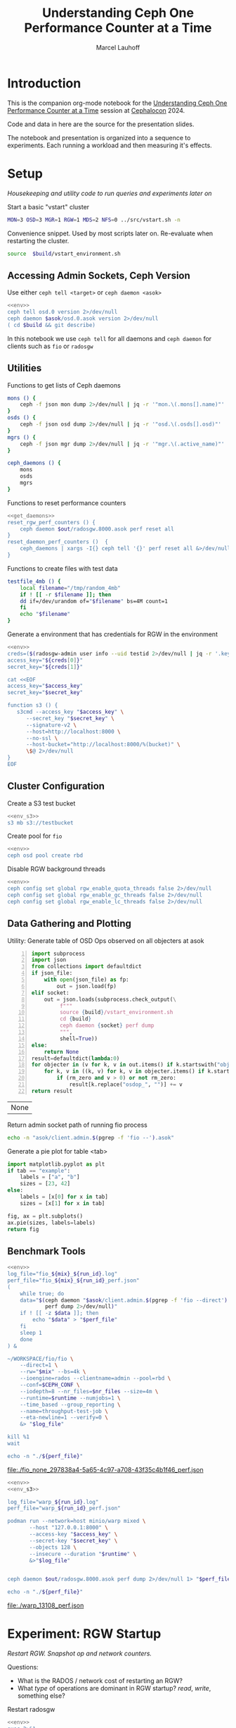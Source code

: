 #+TITLE: Understanding Ceph One Performance Counter at a Time
#+AUTHOR: Marcel Lauhoff
#+OPTIONS: H:4 toc:2 num:nil
#+PROPERTY: header-args :noweb no-export
#+PROPERTY: header-args :var source="/compile2/ceph/wip"
#+PROPERTY: header-args+ :var build="/compile2/ceph/wip/build"
#+PROPERTY: header-args+ :var out="/compile2/ceph/wip/build/out"
#+PROPERTY: header-args+ :var asok="/compile2/ceph/wip/build/asok"
#+PROPERTY: header-args+ :var run_id="297838a4-5a65-4c97-a708-43f35c4b1f46"

* Introduction
This is the companion org-mode notebook for the [[https://sched.co/1ktW7][Understanding Ceph One Performance Counter at a Time]]
session at [[https://events.linuxfoundation.org/cephalocon/][Cephalocon]] 2024.

Code and data in here are the source for the presentation slides.

The notebook and presentation is organized into a sequence to experiments.
Each running a workload and then measuring it's effects.

* Setup
/Housekeeping and utility code to run queries and experiments later on/

Start a basic "vstart" cluster
#+begin_src bash
MON=3 OSD=3 MGR=1 RGW=1 MDS=2 NFS=0 ../src/vstart.sh -n
#+end_src

#+caption: Convenience snippet. Used by most scripts later on. Re-evaluate when restarting the cluster.
#+name: env
#+begin_src bash
source  $build/vstart_environment.sh
#+end_src

#+RESULTS: env

** Accessing Admin Sockets, Ceph Version
Use either =ceph tell <target>= or =ceph daemon <asok>=

#+begin_src bash :noweb yes :results output verbatim
<<env>>
ceph tell osd.0 version 2>/dev/null
ceph daemon $asok/osd.0.asok version 2>/dev/null
( cd $build && git describe)
#+end_src

#+RESULTS:
#+begin_example
{
    "version": "Development",
    "release": "squid",
    "release_type": "dev"
}
{
    "version": "Development",
    "release": "squid",
    "release_type": "dev"
}
v19.3.0-6205-ga98f95a35c4
#+end_example

In this notebook we use =ceph tell= for all daemons and =ceph daemon= for clients such as =fio= or =radosgw=

** Utilities

#+caption: Functions to get lists of Ceph daemons
#+name: get_daemons
#+begin_src bash
mons () {
    ceph -f json mon dump 2>/dev/null | jq -r '"mon.\(.mons[].name)"'
}
osds () {
    ceph -f json osd dump 2>/dev/null | jq -r '"osd.\(.osds[].osd)"'
}
mgrs () {
    ceph -f json mgr dump 2>/dev/null | jq -r '"mgr.\(.active_name)"'
}

ceph_daemons () {
    mons
    osds
    mgrs
}
#+end_src

#+RESULTS: get_daemons

#+caption: Functions to reset performance counters
#+name: reset_fns
#+begin_src bash :noweb yes
<<get_daemons>>
reset_rgw_perf_counters () {
    ceph daemon $out/radosgw.8000.asok perf reset all
}
reset_daemon_perf_counters ()  {
    ceph_daemons | xargs -I{} ceph tell '{}' perf reset all &>/dev/null
}
#+end_src

#+RESULTS: reset_fns

#+caption: Functions to create files with test data
#+name: testfile
#+begin_src bash
testfile_4mb () {
    local filename="/tmp/random_4mb"
    if ! [[ -r $filename ]]; then
	dd if=/dev/urandom of="$filename" bs=4M count=1
    fi
    echo "$filename"
}
#+end_src

#+RESULTS: testfile

#+caption: Generate a environment that has credentials for RGW in the environment
#+begin_src bash :noweb yes :results code replace
<<env>>
creds=($(radosgw-admin user info --uid testid 2>/dev/null | jq -r '.keys[0] | [.access_key, .secret_key] | @tsv'))
access_key="${creds[0]}"
secret_key="${creds[1]}"

cat <<EOF
access_key="$access_key"
secret_key="$secret_key"

function s3 () {
   s3cmd --access_key "$access_key" \
	  --secret_key "$secret_key" \
	  --signature-v2 \
	  --host=http://localhost:8000 \
	  --no-ssl \
	  --host-bucket="http://localhost:8000/%(bucket)" \
	  \$@ 2>/dev/null
}
EOF
#+end_src

#+name: env_s3
#+RESULTS:
#+begin_src bash
access_key="0555b35654ad1656d804"
secret_key="h7GhxuBLTrlhVUyxSPUKUV8r/2EI4ngqJxD7iBdBYLhwluN30JaT3Q=="

function s3 () {
   s3cmd --access_key "0555b35654ad1656d804" 	  --secret_key "h7GhxuBLTrlhVUyxSPUKUV8r/2EI4ngqJxD7iBdBYLhwluN30JaT3Q==" 	  --signature-v2 	  --host=http://localhost:8000 	  --no-ssl 	  --host-bucket="http://localhost:8000/%(bucket)" 	  $@ 2>/dev/null
}
#+end_src

** Cluster Configuration
#+caption: Create a S3 test bucket
#+begin_src bash :noweb yes :results output verbatim
<<env_s3>>
s3 mb s3://testbucket
#+end_src

#+RESULTS:
: Bucket 's3://testbucket/' created

#+caption: Create pool for =fio=
#+begin_src bash :noweb yes :results output verbatim
<<env>>
ceph osd pool create rbd
#+end_src

#+RESULTS:

#+caption: Disable RGW background threads
#+begin_src bash :noweb yes
<<env>>
ceph config set global rgw_enable_quota_threads false 2>/dev/null
ceph config set global rgw_enable_gc_threads false 2>/dev/null
ceph config set global rgw_enable_lc_threads false 2>/dev/null
#+end_src

** Data Gathering and Plotting
#+caption: Utility: Generate table of OSD Ops observed on all objecters at asok
#+name: client_op_table
#+begin_src python -n :var socket="" json_file=0 rm_zero=1 :results value table :exports code
import subprocess
import json
from collections import defaultdict
if json_file:
    with open(json_file) as fp:
        out = json.load(fp)
elif socket:
    out = json.loads(subprocess.check_output(\
         f"""
         source {build}/vstart_environment.sh
         cd {build}
         ceph daemon {socket} perf dump
         """,
         shell=True))
else:
    return None
result=defaultdict(lambda:0)
for objecter in (v for k, v in out.items() if k.startswith("objecter")):
    for k, v in ((k, v) for k, v in objecter.items() if k.startswith("osdop") or k.startswith("omap_")):
        if (rm_zero and v > 0) or not rm_zero:
            result[k.replace("osdop_", "")] += v
return result
#+end_src

#+RESULTS: client_op_table
| None |


#+caption: Return admin socket path of running fio process
#+name: fio_asok
#+begin_src bash :noweb yes :results output verbatim
echo -n "asok/client.admin.$(pgrep -f 'fio --').asok"
#+end_src

#+caption: Generate a pie plot for table <tab>
#+name: pie_plot
#+begin_src python :var tab="example" :file "./example_pie.png" :results graphics file value
import matplotlib.pyplot as plt
if tab == "example":
    labels = ["a", "b"]
    sizes = [23, 42]
else:
    labels = [x[0] for x in tab]
    sizes = [x[1] for x in tab]

fig, ax = plt.subplots()
ax.pie(sizes, labels=labels)
return fig
#+end_src

#+RESULTS: pie_plot
[[file:./example_pie.png]]

** Benchmark Tools

#+name: run_fio
#+begin_src bash :noweb yes :results output file link :var mix="none" nr_files="128" runtime="10m"
<<env>>
log_file="fio_${mix}_${run_id}.log"
perf_file="fio_${mix}_${run_id}_perf.json"
(
    while true; do
	data="$(ceph daemon "$asok/client.admin.$(pgrep -f 'fio --direct').asok" \
		    perf dump 2>/dev/null)"
	if ! [[ -z $data ]]; then
	    echo "$data" > "$perf_file"
	fi
	sleep 1
    done
) &

~/WORKSPACE/fio/fio \
    --direct=1 \
    --rw="$mix" --bs=4k \
    --ioengine=rados --clientname=admin --pool=rbd \
    --conf=$CEPH_CONF \
    --iodepth=8 --nr_files=$nr_files --size=4m \
    --runtime=$runtime --numjobs=1 \
    --time_based --group_reporting \
    --name=throughput-test-job \
    --eta-newline=1 --verify=0 \
    &> "$log_file"

kill %1
wait

echo -n "./${perf_file}"
#+end_src

#+RESULTS: run_fio
[[file:./fio_none_297838a4-5a65-4c97-a708-43f35c4b1f46_perf.json]]

#+name: run_warp
#+begin_src bash :noweb yes :results output file link :var runtime="1m"
<<env>>
<<env_s3>>

log_file="warp_${run_id}.log"
perf_file="warp_${run_id}_perf.json"

podman run --network=host minio/warp mixed \
       --host "127.0.0.1:8000" \
       --access-key "$access_key" \
       --secret-key "$secret_key" \
       --objects 128 \
       --insecure --duration "$runtime" \
       &>"$log_file"


ceph daemon $out/radosgw.8000.asok perf dump 2>/dev/null 1> "$perf_file"

echo -n "./${perf_file}"
#+end_src

#+RESULTS: run_warp
[[file:./warp_13108_perf.json]]

* Experiment: RGW Startup
/Restart RGW. Snapshot op and network counters./

Questions:
- What is the RADOS / network cost of restarting an RGW?
- What /type/ of operations are dominant in RGW startup? /read/, /write/, something else?

#+caption: Restart radosgw
#+begin_src bash :noweb yes :results output
<<env>>
exec 2>&1
set -xe
pid=$(pgrep radosgw)
readarray -d "" cmd < /proc/$pid/cmdline
kill $pid
waitpid $pid
"${cmd[@]}"
#+end_src

#+RESULTS:
: ++ pgrep radosgw
: + pid=583827
: + readarray -d '' cmd
: + kill 583827
: + waitpid 583827
: + /compile2/ceph/wip/build/bin/radosgw -c /compile2/ceph/wip/build/ceph.conf --log-file=/compile2/ceph/wip/build/out/radosgw.8000.log --admin-socket=/compile2/ceph/wip/build/out/radosgw.8000.asok --pid-file=/compile2/ceph/wip/build/out/radosgw.8000.pid --rgw_luarocks_location=/compile2/ceph/wip/build/out/radosgw.8000.luarocks -n client.rgw.8000 '--rgw_frontends=beast port=8000'
: 2024-11-29T12:32:45.829+0100 7f0c598cfbc0 -1 WARNING: all dangerous and experimental features are enabled.
: 2024-11-29T12:32:45.841+0100 7f0c598cfbc0 -1 WARNING: all dangerous and experimental features are enabled.

Let's see if there were S3 operations already (there should not):

#+begin_src bash :noweb yes :results output
<<env>>
ceph daemon $out/radosgw.8000.asok perf dump rgw | jq '.rgw | with_entries(select(.key | test(".*(req|qlen).*")))'
ceph daemon $out/radosgw.8000.asok perf dump rgw_op | jq '.rgw_op | with_entries(select(.key | test(".*(put|get).*(ops|bytes).*")))'
#+end_src

#+RESULTS:
#+begin_example
{
  "req": 0,
  "failed_req": 0,
  "qlen": 0
}
{
  "put_obj_ops": 0,
  "put_obj_bytes": 0,
  "get_obj_ops": 0,
  "get_obj_bytes": 0
}
#+end_example

Now get RADOS operations counted since start:

#+name: rgw_startup_osdops
#+CALL: client_op_table[:results value table](socket="out/radosgw.8000.asok")

#+RESULTS: rgw_startup_osdops
| read   | 17 |
| call   | 15 |
| create | 11 |
| watch  |  9 |
| other  | 32 |

#+CALL: pie_plot[:file "./rgw_startup_osdops.png"](tab=rgw_startup_osdops)

#+RESULTS:
[[file:./rgw_startup_osdops.png]]

Note: In the =perf dump= there is more than one =objecter= entry. Each belongs to a separate librados connection.
They share the same network stack, so =AsyncMessenger= metrics see Messages of all librados / objecter entries.

In the Op mix we readily see that RGW uses many /call/ operations to Object Classes.
This is specialized RGW operations like Bucket Index modifications that run on the OSD.

Looking at the =perf dump= we see 3 messenger entries. One for each worker. A worker is it's own event loop. The messenger distributes connections between them.

#+begin_src bash :noweb yes :results output
<<env>>
ceph daemon $out/radosgw.8000.asok perf dump | \
    jq '(.["AsyncMessenger::Worker-0"] + .["AsyncMessenger::Worker-1"] + .["AsyncMessenger::Worker-2"]) |
            with_entries(select(.key | test(".*_(messages|bytes)$")))'
#+end_src

#+RESULTS:
: {
:   "msgr_recv_messages": 68,
:   "msgr_send_messages": 71,
:   "msgr_recv_bytes": 78714,
:   "msgr_send_bytes": 25592,
:   "msgr_recv_encrypted_bytes": 58800,
:   "msgr_send_encrypted_bytes": 640
: }

Question: Is the work distributed equally between the workers?

#+begin_src bash :noweb yes :results output
<<env>>
ceph daemon $out/radosgw.8000.asok perf dump | \
    jq '(.["AsyncMessenger::Worker-0"], .["AsyncMessenger::Worker-1"], .["AsyncMessenger::Worker-2"]) |
            with_entries(select(.key | test(".*_(messages|bytes)$")))'
#+end_src

#+RESULTS:
#+begin_example
{
  "msgr_recv_messages": 72,
  "msgr_send_messages": 71,
  "msgr_recv_bytes": 139477,
  "msgr_send_bytes": 24610,
  "msgr_recv_encrypted_bytes": 118992,
  "msgr_send_encrypted_bytes": 1568
}
{
  "msgr_recv_messages": 64,
  "msgr_send_messages": 68,
  "msgr_recv_bytes": 21744,
  "msgr_send_bytes": 110534,
  "msgr_recv_encrypted_bytes": 1536,
  "msgr_send_encrypted_bytes": 86880
}
{
  "msgr_recv_messages": 68,
  "msgr_send_messages": 71,
  "msgr_recv_bytes": 78714,
  "msgr_send_bytes": 25592,
  "msgr_recv_encrypted_bytes": 58800,
  "msgr_send_encrypted_bytes": 640
}
#+end_example

** Full list of all operations
#+CALL: client_op_table[:results value table](socket="out/radosgw.8000.asok", rm_zero=0)

#+RESULTS:
| stat         |   0 |
| create       |  41 |
| read         |  18 |
| write        |   0 |
| writefull    |   0 |
| writesame    |   0 |
| append       |   0 |
| zero         |   0 |
| truncate     |   0 |
| delete       |   0 |
| mapext       |   0 |
| sparse_read  |   0 |
| clonerange   |   0 |
| getxattr     |   0 |
| setxattr     |   0 |
| cmpxattr     |   0 |
| rmxattr      |   0 |
| resetxattrs  |   0 |
| call         | 150 |
| watch        |  60 |
| notify       |   0 |
| src_cmpxattr |   0 |
| pgls         |   0 |
| pgls_filter  |   0 |
| other        |  64 |
| omap_wr      |   0 |
| omap_rd      |   1 |
| omap_del     |   0 |

* Experiment: S3 PUT
/Run a simple S3 PUT on an otherwise empty bucket. Query op and messenger counters/

Questions:
- What besides storing the use data happens?
- How much overhead in terms of ops and bytes is a 4MB PUT?

** Set up bucket; Reset metrics
#+caption: Create bucket and reset performance counters
#+begin_src bash :noweb yes :results output discard
<<env>>
<<env_s3>>
<<reset_fns>>
s3 mb s3://testbucket
reset_rgw_perf_counters
reset_daemon_perf_counters
#+end_src

#+RESULTS:

Double check op counters. They should be zero.

#+begin_src bash :noweb yes :results output verbatim
<<env>>
ceph daemon $out/radosgw.8000.asok perf dump | jq '.[] | with_entries(select((.key | test("^(osdop|omap)_")) and (.value > 0) )) | select(length > 0)'
#+end_src

#+RESULTS:

** S3 PUT; Collect Perf Counters
We run an S3 PUT using =s3cmd= and right afterwards collect =perf dump=

#+caption: (1) S3 PUT operation (2) Get non-zero RADOS operation counter
#+begin_src bash :noweb yes :results output verbatim
<<env>>
<<env_s3>>
<<testfile>>
s3 put $(testfile_4mb) s3://testbucket/$RANDOM | tr -d "\r"
ceph daemon $out/radosgw.8000.asok perf dump > "rgw_put_perf.json"
jq '.[] | with_entries(select((.key | test("^(osdop|omap)_")) and (.value > 0) )) | select(length > 0)' "rgw_put_perf.json"
#+end_src

#+RESULTS:
: upload: '/tmp/random_4mb' -> 's3://testbucket/13359'  [1 of 1]
:    65536 of 4194304     1% in    0s    14.62 MB/s 4194304 of 4194304   100% in    0s    58.99 MB/s  done
: {
:   "osdop_stat": 2,
:   "osdop_create": 1,
:   "osdop_writefull": 1,
:   "osdop_setxattr": 9,
:   "osdop_call": 5
: }

=s3cmd= returned success. We collected the stats. We now also check the logs for the entry that RGW prints
after finishing an operation. This also gives us the latency number for that individual operation.

#+caption: Get the RGW log line with our recent PUT
#+begin_src bash :noweb yes :results output verbatim
<<env>>
tac $out/radosgw.8000.log | grep -E -m1 'beast:.*PUT /testbucket'
#+end_src

#+RESULTS:
: 2024-11-29T12:42:45.821+0100 7f0be538f6c0  1 beast: 0x7f0c53e61200: ::1 - testid [29/Nov/2024:12:42:45.758 +0100] "PUT /testbucket/13359 HTTP/1.1" 200 4194304 - - - latency=0.063001677s

#+CALL: client_op_table[:results value table](json_file="rgw_put_perf.json")

#+name: rgw_put_osdops
#+RESULTS:
| stat      | 2 |
| create    | 1 |
| writefull | 1 |
| setxattr  | 9 |
| call      | 5 |

#+CALL: pie_plot[:file "rgw_put_osdops.png"](tab=rgw_put_osdops)

#+RESULTS:
[[file:rgw_put_osdops.png]]

#+caption: Get the operation counter
#+name: get_num_op_s3_put
#+begin_src bash :noweb yes :results output verbatim
<<env>>
jq '[.[] | .op] | add' "rgw_put_perf.json"
#+end_src

#+RESULTS: get_num_op_s3_put
: 3

The =op= counter is not the same as the sum of the =osdop= counters

#+caption: Sum all osd operations
#+name: get_num_osdop_s3_put
#+begin_src bash :noweb yes :results output verbatim
<<env>>
jq '[.[] | with_entries(select(.key | test ("^(osdop|omap)_"))) | .[] ] | add' "rgw_put_perf.json"
#+end_src

#+RESULTS: get_num_osdop_s3_put
: 18

#+caption: Get messenger perf counters
#+begin_src bash :noweb yes :results output verbatim
<<env>>
jq 'reduce ((."AsyncMessenger::Worker-0", ."AsyncMessenger::Worker-1", ."AsyncMessenger::Worker-2")
             | to_entries[]
	       | select(.key | test("_(messages|bytes)$")))
        as {$key, $value} ({}; .[$key] += $value)' "rgw_put_perf.json"
#+end_src

#+RESULTS:
: {
:   "msgr_recv_messages": 3,
:   "msgr_send_messages": 3,
:   "msgr_recv_bytes": 1481,
:   "msgr_send_bytes": 4197637,
:   "msgr_recv_encrypted_bytes": 0,
:   "msgr_send_encrypted_bytes": 0
: }

#+caption: Get the number of sent messages
#+name: get_num_send_messages
#+begin_src bash :noweb yes :results output verbatim
<<env>>
jq '[."AsyncMessenger::Worker-0", ."AsyncMessenger::Worker-1", ."AsyncMessenger::Worker-2"] | map(.msgr_send_messages) | add' "rgw_put_perf.json"
#+end_src

#+RESULTS: get_num_send_messages
: 3

#+caption: Calculate message overhead from send bytes vs. 4MB PUT
#+name: get_sent_overhead
#+begin_src bash :noweb yes :results output verbatim
<<env>>
sent=$(jq '[."AsyncMessenger::Worker-0", ."AsyncMessenger::Worker-1", ."AsyncMessenger::Worker-2"] | map(.msgr_send_bytes) | add' "rgw_put_perf.json")
sz_4mb=$((4*1024*1024))
overhead=$(($sent - $sz_4mb))
echo $overhead
#+end_src

#+RESULTS: get_sent_overhead
: 3333

** Analysis

We saw:
- A sum of call_get_num_osdop_s3_put() {{{results(=18=)}}} OSD Ops
- The op counter reported call_get_num_op_s3_put() {{{results(=3=)}}} OSD Ops.
-  call_get_num_send_messages() {{{results(=3=)}}} messages sent by the messenger.

At first the difference between op counter and sum of ops might be strange, but in RADOS an Operation may consists of many combined Operations. They can even depend on each other to build things like conditional writes (a version assert followed by a write).

We also learn that a PUT is not just a write. There is metadata (setxattr) and data structures (call ops) to update as well.

Our overhead in bytes: call_get_sent_overhead() {{{results(=3333=)}}}.

** Bonus: Messenger Connections
Question: Where is my RadosGW connected to?

*Requires a change that is not in upstream*

#+begin_src bash :noweb yes :results output
<<env>>
for msgr in $(ceph daemon $out/radosgw.8000.asok messenger dump \
		  | jq -r '.messengers | @tsv'); do
    ceph daemon $out/radosgw.8000.asok messenger dump $msgr
done \
    | jq -r '.messenger.connections[].async_connection |
             select(.state == "STATE_CONNECTION_ESTABLISHED") |
             "\(.target_addr.addr) \t \(.peer.type) \t id:\(.peer.id) gid:\(.peer.global_id)"'
#+end_src

#+RESULTS:
#+begin_example
192.168.101.23:6818 	 osd 	 id:-1 gid:0
192.168.101.23:6802 	 osd 	 id:-1 gid:0
192.168.101.23:6810 	 osd 	 id:-1 gid:0
192.168.101.23:6800 	 mgr 	 id:-1 gid:0
192.168.101.23:40429 	 mon 	 id:-1 gid:0
192.168.101.23:6818 	 osd 	 id:-1 gid:0
192.168.101.23:6810 	 osd 	 id:-1 gid:0
192.168.101.23:6800 	 mgr 	 id:-1 gid:0
192.168.101.23:40429 	 mon 	 id:-1 gid:0
192.168.101.23:6800 	 mgr 	 id:-1 gid:0
192.168.101.23:40427 	 mon 	 id:-1 gid:0
#+end_example

/For some reason the librados messenger doesn't set the peer ids/

** OSD: Messenger and Op Processing
Ceph distributed data across its many OSDs.
In our sample cluster we have only 3 OSDs.

Questions:
- Does the S3 PUT go to all OSDs
- How distributed are the operations. Are there hot spots?
- Where did the data go? Can we follow the replication somehow?


#+caption: Get messenger perf counters of all OSDs in the cluster
#+begin_src bash :noweb yes :results output verbatim
<<env>>
<<get_daemons>>
for osd in $(osds); do
    echo $osd
    ceph tell $osd perf dump 2>/dev/null | \
    jq 'reduce ((."AsyncMessenger::Worker-0", ."AsyncMessenger::Worker-1", ."AsyncMessenger::Worker-2")
             | to_entries[]
	       | select(.key | test("_(messages|bytes)$")))
        as {$key, $value} ({}; .[$key] += $value)'
done
#+end_src

#+RESULTS:
#+begin_example
osd.0
{
  "msgr_recv_messages": 63,
  "msgr_send_messages": 63,
  "msgr_recv_bytes": 4259755,
  "msgr_send_bytes": 194409,
  "msgr_recv_encrypted_bytes": 0,
  "msgr_send_encrypted_bytes": 107872
}
osd.1
{
  "msgr_recv_messages": 82,
  "msgr_send_messages": 81,
  "msgr_recv_bytes": 4268042,
  "msgr_send_bytes": 113417,
  "msgr_recv_encrypted_bytes": 0,
  "msgr_send_encrypted_bytes": 0
}
osd.2
{
  "msgr_recv_messages": 76,
  "msgr_send_messages": 77,
  "msgr_recv_bytes": 4271636,
  "msgr_send_bytes": 8579582,
  "msgr_recv_encrypted_bytes": 0,
  "msgr_send_encrypted_bytes": 88160
}
#+end_example

#+caption: Get OSD op and subop counters for all OSDs in the cluster
#+begin_src bash :noweb yes :results output verbatim
<<env>>
<<get_daemons>>
for osd in $(osds); do
    echo $osd
    ceph tell $osd perf dump 2>/dev/null | \
    jq '.osd | with_entries(select(.key | test("^(op|op_(in|out)_bytes|subop|subop_in_bytes)$")))'
done
#+end_src

#+RESULTS:
#+begin_example
osd.0
{
  "op": 20,
  "op_in_bytes": 0,
  "op_out_bytes": 55,
  "subop": 25,
  "subop_in_bytes": 4213017
}
osd.1
{
  "op": 22,
  "op_in_bytes": 0,
  "op_out_bytes": 66,
  "subop": 21,
  "subop_in_bytes": 4209613
}
osd.2
{
  "op": 19,
  "op_in_bytes": 4194304,
  "op_out_bytes": 55,
  "subop": 24,
  "subop_in_bytes": 16834
}
#+end_example


Result:
The operations land on all OSDs.
One OSD received the 4MB data (=op_in_bytes=) and sent it to the others (=subop_in_bytes=)
Load was more or less distributed equally between the nodes. In fact every stored the user data at the end

** Bluestore: OMaps
#+caption: Get bluestore omap counters
#+begin_src bash :noweb yes :results output verbatim
<<env>>
<<get_daemons>>
for osd in $(osds); do
    ceph tell $osd perf dump 2>/dev/null
done \
    | jq '.bluestore | with_entries(select(.key | test("^omap_.*_count$")))'
#+end_src

#+RESULTS:
#+begin_example
{
  "omap_iterator_count": 0,
  "omap_rmkeys_count": 100,
  "omap_rmkey_range_count": 0,
  "omap_setheader_count": 1,
  "omap_setkeys_count": 37
}
{
  "omap_iterator_count": 0,
  "omap_rmkeys_count": 100,
  "omap_rmkey_range_count": 0,
  "omap_setheader_count": 1,
  "omap_setkeys_count": 37
}
{
  "omap_iterator_count": 0,
  "omap_rmkeys_count": 100,
  "omap_rmkey_range_count": 0,
  "omap_setheader_count": 1,
  "omap_setkeys_count": 37
}
#+end_example

We can drill down a little further and ask Bluestore how many OMAP accesses it saw.
These are likely originate from =call='s.

At this point most perf counters are more focused on latency than counting operations.

** What can we learn from looking at counters?
- Test assumptions on what high-level operations are to the RADOS cluster. For example in integration tests
- Take the time derivative to look at the rate
- Understand the operation mix handled by the cluster. Is it write heavy? read heavy? Is it what it was designed for?
- Give context to latency metrics that often give the latency for many operations combined
- Analyze cluster for bursty operations during specific times

* Experiment: Simple Write Latency
/Run simple write benchmark. Learn about latency metrics/

** Setup
The workload is a simple random write workload using =fio=
- 4k write
- 1024 objects each sized 4M
- IO queue depth 8
- RADOS IO engine

#+caption: Reset counters
#+begin_src bash :noweb yes :results output verbatim :async :session fio
<<reset_fns>>
reset_daemon_perf_counters
#+end_src

#+RESULTS:

#+caption: Run fio, capture librados perf counters
#+CALL: run_fio(mix="randwrite", nr_files="128", runtime="1m")

#+name: fio_simple_write
#+RESULTS:
[[file:./fio_randwrite_297838a4-5a65-4c97-a708-43f35c4b1f46_perf.json]]

#+caption: Capture OSD perf counters
#+begin_src bash :noweb yes :results output discard
<<env>>
<<get_daemons>>
for osd in $(osds); do
    ceph tell "$osd" perf dump 2>/dev/null 1>"fio_simple_${run_id}_${osd}_perf.json"
done
#+end_src

#+RESULTS:

** Latency at =fio='s librados

#+caption: Get objecter and messenger latencies
#+begin_src bash :noweb yes :results output verbatim :var perf=fio_simple_write
echo "objecter"
jq '.objecter.op_latency' "$perf"
echo "messenger"
jq '[."AsyncMessenger::Worker-0", ."AsyncMessenger::Worker-1", ."AsyncMessenger::Worker-2"] | map(.msgr_send_messages_queue_lat)' "$perf"
#+end_src

#+RESULTS:
#+begin_example
objecter
{
  "avgcount": 10518,
  "sum": 473.048238438,
  "avgtime": 0.044975112
}
messenger
[
  {
    "avgcount": 4692,
    "sum": 0.158083965,
    "avgtime": 0.000033692
  },
  {
    "avgcount": 2224,
    "sum": 0.071155041,
    "avgtime": 0.000031994
  },
  {
    "avgcount": 3616,
    "sum": 0.117081709,
    "avgtime": 0.000032378
  }
]
#+end_example

Double check our operation mix. It is indeed only writes.

#+CALL: client_op_table(json_file=fio_simple_write)

#+RESULTS:
| write | 10526 |

We don't find may counters about latency on the RADOS client side.
The most interesting one is =op_latency= that captures Objecter operations.

There is also =msgr_send_messages_queue_lat= which measures the time a message spends in the sent queue.
In our case this is very low - there is not waiting to go out to the network.

** OSD =op_latency=
On the OSD side we find =op_latency= and variants for read, write and read/write operations.
We look at the one that combines everything since we know our operation mix (only writes).

#+caption: Get OSD op latency from all cluster OSDs
#+begin_src bash :noweb yes :results output verbatim table
<<env>>
<<get_daemons>>
echo "target op_latency"
for osd in $(osds); do
    echo -n "$osd "
    jq '.osd.op_latency.avgtime' < "fio_simple_${run_id}_${osd}_perf.json"
done
#+end_src

#+RESULTS:
| target |  op_latency |
| osd.0  | 0.038139149 |
| osd.1  | 0.039153643 |
| osd.2  | 0.037723465 |

That is almost what we saw on the client.
Not surprising, since the cluster runs on localhost.
There is almost no network delay.

** OSD Replication
Q: What part does replication play?

#+caption: Get op_latency and subop_latency from all OSDs
#+begin_src bash :noweb yes :results output table
<<env>>
<<get_daemons>>
echo "target op_latency subop_latency op-subop"
for osd in $(osds); do
    echo -n "$osd "
    jq -r '[.osd.op_latency.avgtime, .osd.subop_latency.avgtime, .osd.op_latency.avgtime - .osd.subop_latency.avgtime] | @tsv' < "fio_simple_${run_id}_${osd}_perf.json"
done
#+end_src

#+RESULTS:
| target |  op_latency | subop_latency |              op-subop |
| osd.0  | 0.038139149 |   0.034313587 | 0.0038255619999999976 |
| osd.1  | 0.039153643 |   0.028683141 |  0.010470502000000003 |
| osd.2  | 0.037723465 |    0.03120179 |  0.006521674999999998 |

=op_latency= includes =subop_latency=.
Subtracting both gives us about 1ms.

* Experiment: Operation Mix
/Average op latency must be controlled for operation mix/

Run three distinct workloads. Get the op_latencies.


#+CALL: run_fio(mix="randwrite", nr_files="128", runtime="1m")

#+name: fio_mix_randwrite
#+RESULTS:
[[file:./fio_randwrite_297838a4-5a65-4c97-a708-43f35c4b1f46_perf.json]]

#+CALL: run_fio(mix="rw", nr_files="128", runtime="1m")

#+name: fio_mix_rw
#+RESULTS:
[[file:./fio_rw_297838a4-5a65-4c97-a708-43f35c4b1f46_perf.json]]


#+CALL: run_fio(mix="randread", nr_files="128", runtime="1m")

#+name: fio_mix_randread
#+RESULTS:
[[file:./fio_randread_297838a4-5a65-4c97-a708-43f35c4b1f46_perf.json]]

#+begin_src bash :results output table :var randread=fio_mix_randread rw=fio_mix_rw randwrite=fio_mix_randwrite
paste \
    <(echo -e 'randread\nrw\nrandwrite') \
    <(jq '.objecter.op_latency.avgtime*1000' $randread $rw $randwrite)
#+end_src

#+RESULTS:
| randread  | 0.5244270000000001 |
| rw        | 18.955181000000003 |
| randwrite |          36.064376 |

A trivial result, right?

Reads are faster than writes and a mix of both is somewhere in the middle.

This is however not the point :). The point is that operation averages can be deceiving. They are *very*
dependent on the mix of operations. Operations take vastly different times and have different size.

The same cluster serving RBD may have vastly different average latency reported than on metadata heavy RGW.
Client operations like S3 PUTs are never just a single write. They are a mix of a dozen operations.

The same goes for looking at average latency over time.
If the workload changed as well it doesn't right away mean that the cluster got slow with age.

* Experiment: S3 Benchmark
/Run a mixed S3 workload, analyze the op mix and introduce histograms/

** Set up bucket; Reset metrics
#+caption: Create bucket and reset performance counters
#+begin_src bash :noweb yes :results output discard
<<env>>
<<env_s3>>
<<reset_fns>>
s3 mb s3://testbucket
reset_rgw_perf_counters
reset_daemon_perf_counters
#+end_src

#+RESULTS:

#+begin_src bash :noweb yes :results output verbatim
<<env>>
ceph daemon $out/radosgw.8000.asok perf dump | jq '.[] | with_entries(select((.key | test("^(osdop|omap)_")) and (.value > 0) )) | select(length > 0)'
#+end_src

#+RESULTS:

** S3 Benchmark: =warp= mixed
We run =warp=, collect the results and fetch the perf counters from RGW.

#+CALL: run_warp(runtime="1m")

#+name: rgw_s3_bench_perf
#+RESULTS:
[[file:./warp_297838a4-5a65-4c97-a708-43f35c4b1f46_perf.json]]

#+caption: Get benchmark stats from warp log
#+begin_src bash :var perf=rgw_s3_bench_perf :results output verbatim
run_id="$(sed -e 's/.*warp_\(.*\)_perf.*/\1/g' <<< "$perf")"
grep -E "(Operation|Cluster Total|Throughput)" "warp_${run_id}.log"
#+end_src

#+RESULTS:
: Operation: DELETE, 10%, Concurrency: 20, Ran 59s.
:  * Throughput: 22.00 obj/s
: Operation: GET, 45%, Concurrency: 20, Ran 59s.
:  * Throughput: 987.67 MiB/s, 98.77 obj/s
: Operation: PUT, 15%, Concurrency: 20, Ran 59s.
:  * Throughput: 328.66 MiB/s, 32.87 obj/s
: Operation: STAT, 30%, Concurrency: 20, Ran 59s.
:  * Throughput: 65.84 obj/s
: Cluster Total: 1315.17 MiB/s, 219.25 obj/s over 59s.

** Client Operations
#+CALL: client_op_table[:results value table](json_file=rgw_s3_bench_perf)

#+name: rgw_s3_bench_osdops
#+RESULTS:
| stat      | 20947 |
| create    |  2125 |
| read      | 17836 |
| writefull |  6375 |
| setxattr  | 17000 |
| cmpxattr  |  2265 |
| call      | 39004 |
| watch     |   150 |
| other     | 16417 |
| omap_rd   |     2 |

#+CALL: pie_plot[:file "rgw_put_osdops.png"](tab=rgw_s3_bench_osdops)

#+RESULTS:
[[file:rgw_put_osdops.png]]

#+caption: Get messenger counter from RGW
#+begin_src bash :noweb yes :results output verbatim :var perf=rgw_s3_bench_perf
<<env>>
jq 'reduce ((."AsyncMessenger::Worker-0", ."AsyncMessenger::Worker-1", ."AsyncMessenger::Worker-2")
             | to_entries[]
	       | select(.key | test("_(messages|bytes)$")))
        as {$key, $value} ({}; .[$key] += $value)' "$perf"
#+end_src

#+RESULTS:
: {
:   "msgr_recv_messages": 44250,
:   "msgr_send_messages": 44310,
:   "msgr_recv_bytes": 62210035891,
:   "msgr_send_bytes": 22153770531,
:   "msgr_recv_encrypted_bytes": 0,
:   "msgr_send_encrypted_bytes": 11504
: }

#+caption: Get op latency counter from objecter
#+begin_src bash :noweb yes :results output table :var perf=rgw_s3_bench_perf
jq -r 'to_entries | map(select(.key | test("^objecter"))) | .[] | [.key, .value.op_latency.avgtime] | @tsv' "$perf"
#+end_src

#+RESULTS:
| objecter           |         0.0 |
| objecter-0x43dbad00 |         0.0 |
| objecter-0x43dbaf70 | 0.040378228 |

** OSD
#+caption: Get OSD latency counters
#+begin_src bash :noweb yes :results output verbatim table
<<env>>
<<get_daemons>>
echo "target op_latency"
for osd in $(osds); do
    echo -n "$osd "
    ceph tell $osd perf dump 2>/dev/null \
     | jq '.osd.op_latency.avgtime'
done
#+end_src

#+RESULTS:
| target |  op_latency |
| osd.0  | 0.039793348 |
| osd.1  |   0.0398738 |
| osd.2  | 0.035141152 |

** OSD Latency Histogram
#+caption: Get OSD op histograms
#+begin_src bash :noweb yes :results output table
<<env>>
ceph tell osd.0 perf histogram schema 2>/dev/null | jq -r '.osd | to_entries | .[] | [.key, .value.description] | @csv' | grep -v scrub
#+end_src

#+RESULTS:
| op_r_latency_out_bytes_histogram  | Histogram of operation latency (including queue time) + data read       |
| op_w_latency_in_bytes_histogram   | Histogram of operation latency (including queue time) + data written    |
| op_rw_latency_in_bytes_histogram  | Histogram of rw operation latency (including queue time) + data written |
| op_rw_latency_out_bytes_histogram | Histogram of rw operation latency (including queue time) + data read    |

The =op_..= histograms and =op_latency= time average all count the same latency number.

They differ in (1) when they count:
- =op_latency= :: every operation
- =op_r_latency_out_bytes= :: =op.may_read()=
- =op_w_latency_in_bytes= :: =op.may_write() || op.may_cache()=
- =op_rw_latency_in_bytes= and =op_rw_latency_out_bytes= :: =op.may_read() && op.may_write=

And (2) what number of bytes they count.
- =in_bytes= count =ctx->bytes_written=
- =out_bytes= count =ctx->bytes_read=

(see =void PrimaryLogPG::log_op_stats(const OpRequest& op, const uint64_t inb, const uint64_t outb)=)

#+caption: OSD histograms as one dimensional (latency)
#+begin_src bash :noweb yes :results output table
<<env>>
echo -e 'bucket\trw in\trw out\tread out\twrite in'
paste <(ceph tell osd.0 perf histogram dump osd op_rw_latency_in_bytes_histogram 2>/dev/null \
            | jq -r ".osd.op_rw_latency_in_bytes_histogram" \
            | ./perf_hist_dump.py 1d) \
      <(ceph tell osd.0 perf histogram dump osd op_rw_latency_out_bytes_histogram 2>/dev/null \
            | jq -r ".osd.op_rw_latency_out_bytes_histogram" \
            | ./perf_hist_dump.py 1d | cut -f 2) \
      <(ceph tell osd.0 perf histogram dump osd op_r_latency_out_bytes_histogram 2>/dev/null \
            | jq -r ".osd.op_r_latency_out_bytes_histogram" \
            | ./perf_hist_dump.py 1d | cut -f 2) \
      <(ceph tell osd.0 perf histogram dump osd op_w_latency_in_bytes_histogram 2>/dev/null \
            | jq -r ".osd.op_w_latency_in_bytes_histogram" \
            | ./perf_hist_dump.py 1d | cut -f 2)
#+end_src

#+RESULTS:
| bucket      | rw in | rw out | read out | write in |
| <0          |     0 |      0 |        0 |        0 |
| 0ns…99µs    |     0 |      0 |        0 |        0 |
| 100µs…199µs   |     0 |      0 |       42 |        0 |
| 200µs…399µs   |     0 |      0 |     2247 |        0 |
| 400µs…799µs   |     0 |      0 |     1498 |        0 |
| 800µs…1ms     |     0 |      0 |      219 |        0 |
| 1ms…3ms       |     0 |      0 |      431 |        0 |
| 3ms…6ms       |    11 |     11 |     1366 |        0 |
| 6ms…12ms      |   147 |    147 |     1637 |        0 |
| 12ms…25ms     |   592 |    592 |      911 |        0 |
| 25ms…51ms     |   987 |    987 |      311 |       19 |
| 51ms…102ms    |  2349 |   2349 |       92 |     1200 |
| 102ms…204ms   |   667 |    667 |        8 |      812 |
| 204ms…409ms   |    34 |     34 |        0 |       38 |
| 409ms…819ms   |     0 |      0 |        0 |        0 |
| 819ms…1s    |     0 |      0 |        0 |        0 |
| 1s…3s       |     0 |      0 |        0 |        0 |
| 3s…6s         |     0 |      0 |        0 |        0 |
| 6s…13s        |     0 |      0 |        0 |        0 |
| 13s…26s       |     0 |      0 |        0 |        0 |
| 26s…52s       |     0 |      0 |        0 |        0 |
| 52s…104s      |     0 |      0 |        0 |        0 |
| 104s…209s     |     0 |      0 |        0 |        0 |
| 209s…419s     |     0 |      0 |        0 |        0 |
| 419s…838s     |     0 |      0 |        0 |        0 |
| 838s…1677s    |     0 |      0 |        0 |        0 |
| 1677s…3355s   |     0 |      0 |        0 |        0 |
| 3355s…6710s   |     0 |      0 |        0 |        0 |
| 6710s…13421s  |     0 |      0 |        0 |        0 |
| 13421s…26843s |     0 |      0 |        0 |        0 |
| 26843s…53687s |     0 |      0 |        0 |        0 |
| >53687s       |     0 |      0 |        0 |        0 |

Very interesting!

We see that:
- fast reads dominate the count
- rw in and rw out are the same, as they differ only in the bytes dimension

* Misc Examples
** Gauges
#+RESULTS:
#+begin_example
{
  "numpg": 369,
  "numpg_primary": 136,
  "numpg_replica": 233,
  "numpg_stray": 0,
  "numpg_removing": 0,
  "stat_bytes": 108447916032,
  "stat_bytes_used": 1096265728,
  "stat_bytes_avail": 107351650304,
}
#+end_example


* Extra: OSD Perf Queries
/Get the top talking clients/

Start manager module. Register query a query. We get a query id back that we can later fetch counters with.

#+caption: Register osd perf query
#+begin_src bash :noweb yes :results output
<<env>>
ceph mgr module enable osd_perf_query || true
ceph osd perf query add --query=client_id 2>/dev/null
#+end_src

#+name: perf_query_id
#+RESULTS:
: 8

#+caption: Get counters for perf query
#+begin_src bash :noweb yes :var query_id=perf_query_id :results output
<<env>>
ceph osd perf counters get "$query_id" 2>/dev/null
#+end_src

#+RESULTS:
: +--------------+-----------+----------+-----------------+----------------+---------------------+--------------------+
: | CLIENT_ID    |WRITE_OPS  |READ_OPS  |WRITE_BYTES/SEC  |READ_BYTES/SEC  |WRITE_LATENCY(MSEC)  |READ_LATENCY(MSEC)  |
: +--------------+-----------+----------+-----------------+----------------+---------------------+--------------------+
: |client.15437  |    9      |   16     |      3.50       |     0.00       |       14.91         |       5.58         |
: +--------------+-----------+----------+-----------------+----------------+---------------------+--------------------+


* COMMENT org-babel settings
  Local Variables:
  org-confirm-babel-evaluate: nil
  End:
